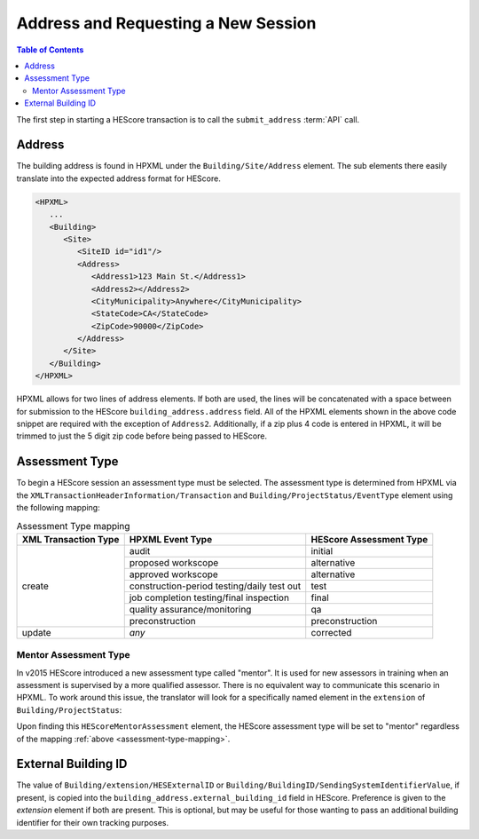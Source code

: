 Address and Requesting a New Session
####################################

.. contents:: Table of Contents

The first step in starting a HEScore transaction is to call the
``submit_address`` :term:`API` call.

Address
*******

The building address is found in HPXML under the ``Building/Site/Address``
element. The sub elements there easily translate into the expected address
format for HEScore. 

.. code-block:: xml

   <HPXML>
      ...
      <Building>
         <Site>
            <SiteID id="id1"/>
            <Address>
               <Address1>123 Main St.</Address1>
               <Address2></Address2>
               <CityMunicipality>Anywhere</CityMunicipality>
               <StateCode>CA</StateCode>
               <ZipCode>90000</ZipCode>
            </Address>
         </Site>      
      </Building>
   </HPXML>

HPXML allows for two lines of address elements. If both are used, the lines will
be concatenated with a space between for submission to the HEScore
``building_address.address`` field. All of the HPXML elements shown in the above
code snippet are required with the exception of ``Address2``. Additionally, if a
zip plus 4 code is entered in HPXML, it will be trimmed to just the 5 digit zip
code before being passed to HEScore.

.. _assessment-type-mapping:

Assessment Type
***************

To begin a HEScore session an assessment type must be selected. The assessment type
is determined from HPXML via the
``XMLTransactionHeaderInformation/Transaction`` and
``Building/ProjectStatus/EventType`` element using the following mapping: 

.. table:: Assessment Type mapping

   +---------------------+-------------------------------------------+------------------------+
   |XML Transaction Type |HPXML Event Type                           |HEScore Assessment Type |
   +=====================+===========================================+========================+
   |create               |audit                                      |initial                 |
   +                     +-------------------------------------------+------------------------+
   |                     |proposed workscope                         |alternative             |
   +                     +-------------------------------------------+------------------------+
   |                     |approved workscope                         |alternative             |
   +                     +-------------------------------------------+------------------------+
   |                     |construction-period testing/daily test out |test                    |
   +                     +-------------------------------------------+------------------------+
   |                     |job completion testing/final inspection    |final                   |
   +                     +-------------------------------------------+------------------------+
   |                     |quality assurance/monitoring               |qa                      |
   +                     +-------------------------------------------+------------------------+
   |                     |preconstruction                            |preconstruction         |
   +---------------------+-------------------------------------------+------------------------+
   |update               |*any*                                      |corrected               |
   +---------------------+-------------------------------------------+------------------------+

Mentor Assessment Type
======================

In v2015 HEScore introduced a new assessment type called "mentor".
It is used for new assessors in training when an assessment is supervised by a
more qualified assessor.
There is no equivalent way to communicate this scenario in HPXML.
To work around this issue, the translator will look for a specifically named
element in the ``extension`` of ``Building/ProjectStatus``:

.. code-block:: xml
    :emphasize-lines: 5

    <ProjectStatus>
        <EventType>audit</EventType>
        <Date>2014-12-18</Date>
        <extension>
            <HEScoreMentorAssessment/>
        </extension>
    </ProjectStatus>

Upon finding this ``HEScoreMentorAssessment`` element, the HEScore assessment
type will be set to "mentor" regardless of the mapping :ref:`above <assessment-type-mapping>`.

External Building ID
********************

The value of ``Building/extension/HESExternalID`` or
``Building/BuildingID/SendingSystemIdentifierValue``, if present, is copied into the
``building_address.external_building_id`` field in HEScore.
Preference is given to the `extension` element if both are present.
This is optional, but may be useful for those wanting to pass an additional building identifier for their own tracking purposes.

